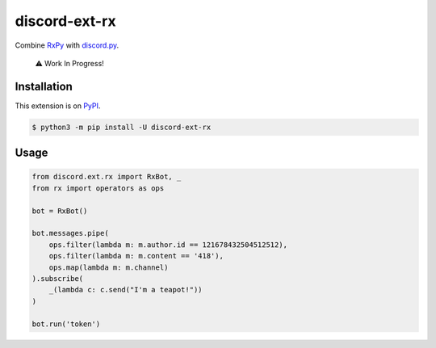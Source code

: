 discord-ext-rx
==============

|package| |versions| |dependencies| |license| |cloned|

Combine `RxPy`_ with `discord.py`_.

   ⚠️ Work In Progress!

Installation
------------

This extension is on `PyPI <https://pypi.org/project/discord-ext-rx/>`_.

.. code-block:: sh

    $ python3 -m pip install -U discord-ext-rx

Usage
-----

.. code:: py

   from discord.ext.rx import RxBot, _
   from rx import operators as ops

   bot = RxBot()

   bot.messages.pipe(
       ops.filter(lambda m: m.author.id == 121678432504512512),
       ops.filter(lambda m: m.content == '418'),
       ops.map(lambda m: m.channel)
   ).subscribe(
       _(lambda c: c.send("I'm a teapot!"))
   )

   bot.run('token')

.. _RxPy: https://github.com/ReactiveX/RxPy
.. _discord.py: https://github.com/Rapptz/discord.py

.. |package| image:: https://img.shields.io/pypi/v/discord-ext-rx.svg
.. |versions| image:: https://img.shields.io/pypi/pyversions/discord-ext-rx.svg
.. |dependencies| image:: https://img.shields.io/librariesio/github/Ext-Creators/discord-ext-rx
.. |license| image:: https://img.shields.io/pypi/l/discord-ext-rx.svg
.. |cloned| image:: https://img.shields.io/pypi/dm/discord-ext-rx.svg
